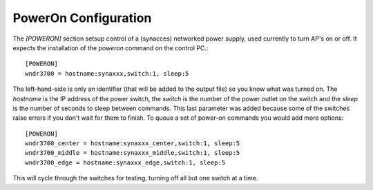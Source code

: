 PowerOn Configuration
=====================

.. _poweron-configuration:

The `[POWERON]` section setsup control of a (synacces) networked power supply, used currently to turn AP's on or off. It expects the installation of the `poweron` command on the control PC.::

   [POWERON]
   wndr3700 = hostname:synaxxx,switch:1, sleep:5
   
The left-hand-side is only an identifier (that will be added to the output file) so you know what was turned on. The `hostname` is the IP address of the power switch, the `switch` is the number of the power outlet on the switch and the `sleep` is the number of seconds to sleep between commands. This last parameter was added because some of the switches raise errors if you don't wait for them to finish. To queue a set of power-on commands you would add more options::

   [POWERON]
   wndr3700_center = hostname:synaxxx_center,switch:1, sleep:5
   wndr3700_middle = hostname:synaxxx_middle,switch:1, sleep:5
   wndr3700_edge = hostname:synaxxx_edge,switch:1, sleep:5

This will cycle through the switches for testing, turning off all but one switch at a time.
